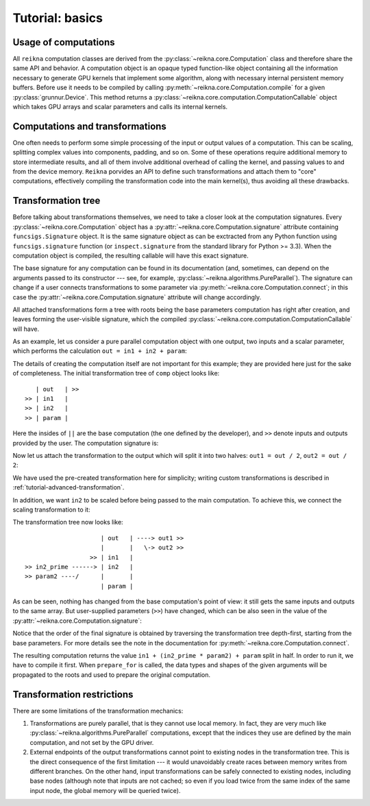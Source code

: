 .. _tutorial-basic:

****************
Tutorial: basics
****************

Usage of computations
=====================

All ``reikna`` computation classes are derived from the :py:class:`~reikna.core.Computation` class and therefore share the same API and behavior.
A computation object is an opaque typed function-like object containing all the information necessary to generate GPU kernels that implement some algorithm, along with necessary internal persistent memory buffers.
Before use it needs to be compiled by calling :py:meth:`~reikna.core.Computation.compile` for a given :py:class:`grunnur.Device`.
This method returns a :py:class:`~reikna.core.computation.ComputationCallable` object which takes GPU arrays and scalar parameters and calls its internal kernels.


Computations and transformations
================================

One often needs to perform some simple processing of the input or output values of a computation.
This can be scaling, splitting complex values into components, padding, and so on.
Some of these operations require additional memory to store intermediate results, and all of them involve additional overhead of calling the kernel, and passing values to and from the device memory.
``Reikna`` porvides an API to define such transformations and attach them to "core" computations, effectively compiling the transformation code into the main kernel(s), thus avoiding all these drawbacks.


Transformation tree
===================

Before talking about transformations themselves, we need to take a closer look at the computation signatures.
Every :py:class:`~reikna.core.Computation` object has a :py:attr:`~reikna.core.Computation.signature` attribute containing ``funcsigs.Signature`` object.
It is the same signature object as can be exctracted from any Python function using ``funcsigs.signature`` function (or ``inspect.signature`` from the standard library for Python >= 3.3).
When the computation object is compiled, the resulting callable will have this exact signature.

The base signature for any computation can be found in its documentation (and, sometimes, can depend on the arguments passed to its constructor --- see, for example, :py:class:`~reikna.algorithms.PureParallel`).
The signature can change if a user connects transformations to some parameter via :py:meth:`~reikna.core.Computation.connect`; in this case the :py:attr:`~reikna.core.Computation.signature` attribute will change accordingly.

All attached transformations form a tree with roots being the base parameters computation has right after creation, and leaves forming the user-visible signature, which the compiled :py:class:`~reikna.core.computation.ComputationCallable` will have.

As an example, let us consider a pure parallel computation object with one output, two inputs and a scalar parameter, which performs the calculation ``out = in1 + in2 + param``:

.. testcode:: transformation_example

    import numpy

    from reikna.core import Transformation, Type, Annotation, Parameter
    from reikna.algorithms import PureParallel
    import reikna.transformations as transformations

    arr_t = Type(numpy.float32, shape=128)
    carr_t = Type(numpy.complex64, shape=128)

    comp = PureParallel(
        [Parameter('out', Annotation(carr_t, 'o')),
        Parameter('in1', Annotation(carr_t, 'i')),
        Parameter('in2', Annotation(carr_t, 'i')),
        Parameter('param', Annotation(numpy.float32))],
        """
        VSIZE_T idx = ${idxs[0]};
        ${out.store_idx}(
            idx, ${in1.load_idx}(idx) + ${in2.load_idx}(idx) + ${param});
        """)

The details of creating the computation itself are not important for this example; they are provided here just for the sake of completeness.
The initial transformation tree of ``comp`` object looks like:

::

       | out   | >>
    >> | in1   |
    >> | in2   |
    >> | param |

Here the insides of ``||`` are the base computation (the one defined by the developer), and ``>>`` denote inputs and outputs provided by the user.
The computation signature is:

.. doctest:: transformation_example

    >>> for param in comp.signature.parameters.values():
    ...     print(param.name + ":" + repr(param.annotation))
    out:Annotation(Type(complex64, shape=(128,)), role='o')
    in1:Annotation(Type(complex64, shape=(128,)), role='i')
    in2:Annotation(Type(complex64, shape=(128,)), role='i')
    param:Annotation(float32)

Now let us attach the transformation to the output which will split it into two halves: ``out1 = out / 2``, ``out2 = out / 2``:

.. testcode:: transformation_example

    tr = transformations.split_complex(comp.parameter.out)
    comp.parameter.out.connect(tr, tr.input, out1=tr.real, out2=tr.imag)

We have used the pre-created transformation here for simplicity; writing custom transformations is described in :ref:`tutorial-advanced-transformation`.

In addition, we want ``in2`` to be scaled before being passed to the main computation.
To achieve this, we connect the scaling transformation to it:

.. testcode:: transformation_example

    tr = transformations.mul_param(comp.parameter.in2, numpy.float32)
    comp.parameter.in2.connect(tr, tr.output, in2_prime=tr.input, param2=tr.param)

The transformation tree now looks like:

::

                         | out   | ----> out1 >>
                         |       |   \-> out2 >>
                      >> | in1   |
    >> in2_prime ------> | in2   |
    >> param2 ----/      |       |
                         | param |

As can be seen, nothing has changed from the base computation's point of view: it still gets the same inputs and outputs to the same array.
But user-supplied parameters (``>>``) have changed, which can be also seen in the value of the :py:attr:`~reikna.core.Computation.signature`:

.. doctest:: transformation_example

    >>> for param in comp.signature.parameters.values():
    ...     print(param.name + ":" + repr(param.annotation))
    out1:Annotation(Type(float32, shape=(128,)), role='o')
    out2:Annotation(Type(float32, shape=(128,)), role='o')
    in1:Annotation(Type(complex64, shape=(128,)), role='i')
    in2_prime:Annotation(Type(complex64, shape=(128,)), role='i')
    param2:Annotation(float32)
    param:Annotation(float32)

Notice that the order of the final signature is obtained by traversing the transformation tree depth-first, starting from the base parameters.
For more details see the note in the documentation for :py:meth:`~reikna.core.Computation.connect`.

The resulting computation returns the value ``in1 + (in2_prime * param2) + param`` split in half.
In order to run it, we have to compile it first.
When ``prepare_for`` is called, the data types and shapes of the given arguments will be propagated to the roots and used to prepare the original computation.

.. testcode:: transformation_example

    from grunnur import any_api, Context, Queue, Array
    context = Context.from_devices([any_api.platforms[0].devices[0]])
    queue = Queue(context.device)

    in1_t = comp.parameter.in1
    in2p_t = comp.parameter.in2_prime

    out1 = Array.empty_like(queue.device, comp.parameter.out1)
    out2 = Array.empty_like(queue.device, comp.parameter.out2)
    in1 = Array.from_host(queue, numpy.ones(in1_t.shape, in1_t.dtype))
    in2_prime = Array.from_host(queue, numpy.ones(in2p_t.shape, in2p_t.dtype))

    c_comp = comp.compile(queue.device)
    c_comp(queue, out1, out2, in1, in2_prime, 4, 3)


Transformation restrictions
===========================

There are some limitations of the transformation mechanics:

#. Transformations are purely parallel, that is they cannot use local memory.
   In fact, they are very much like :py:class:`~reikna.algorithms.PureParallel` computations,
   except that the indices they use are defined by the main computation,
   and not set by the GPU driver.
#. External endpoints of the output transformations cannot point to existing nodes in the transformation tree.
   This is the direct consequence of the first limitation --- it would unavoidably create races between memory writes from different branches.
   On the other hand, input transformations can be safely connected to existing nodes, including base nodes (although note that inputs are not cached; so even if you load twice from the same index of the same input node, the global memory will be queried twice).
